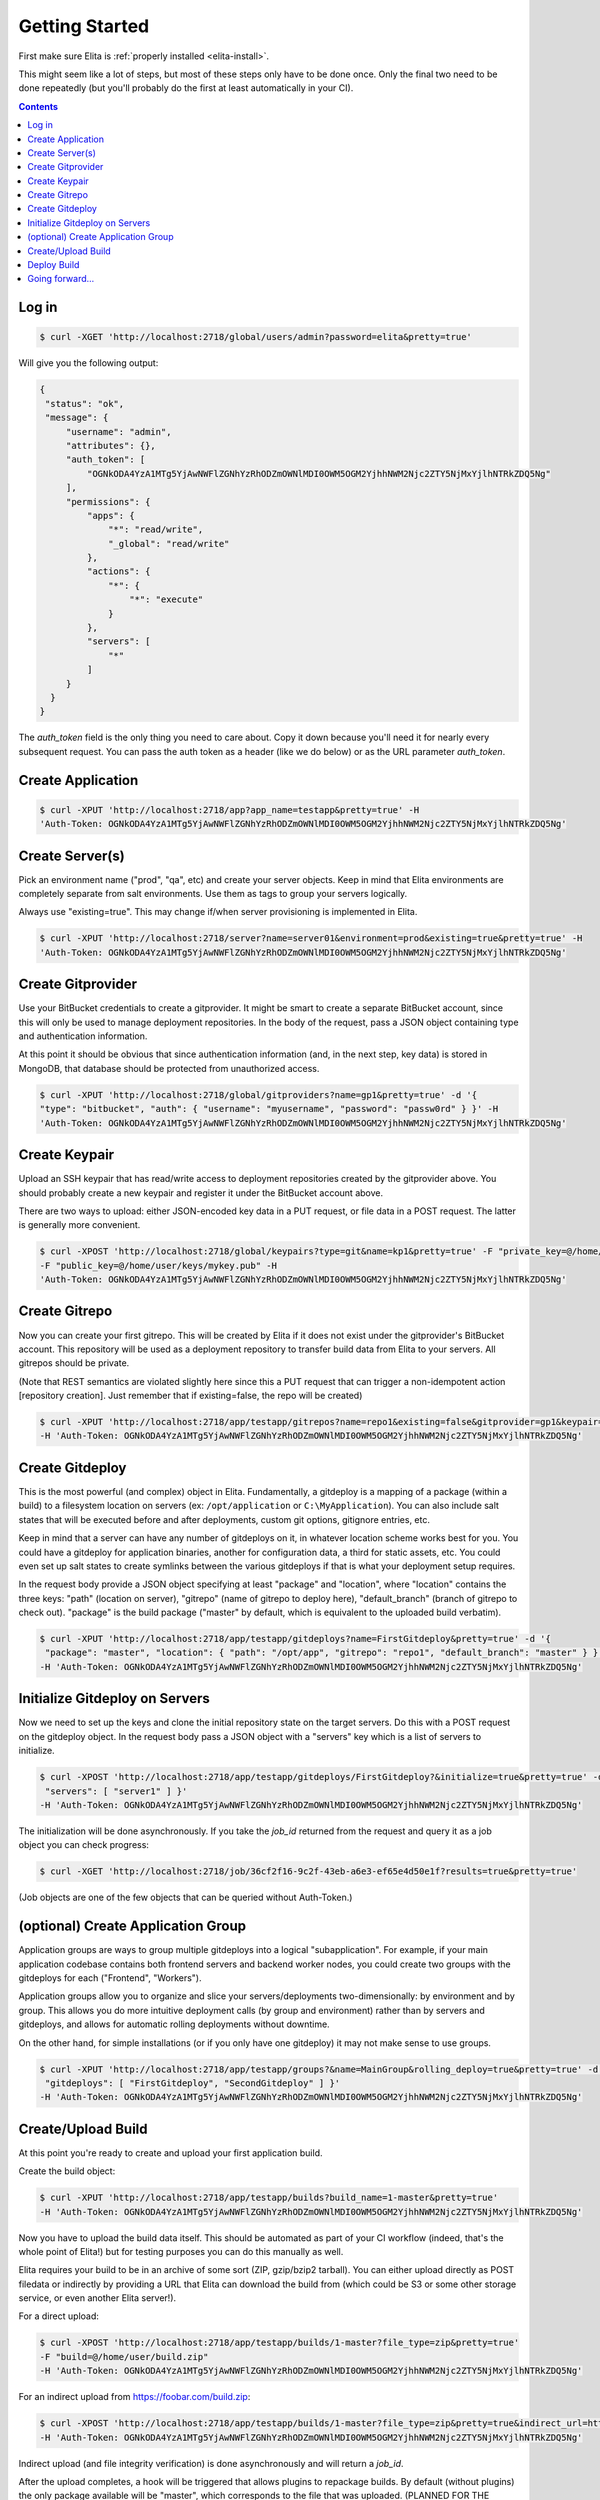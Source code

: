 ===============
Getting Started
===============

First make sure Elita is :ref:`properly installed <elita-install>`.

This might seem like a lot of steps, but most of these steps only have to be done once. Only the final two need to
be done repeatedly (but you'll probably do the first at least automatically in your CI).

.. contents:: Contents

Log in
^^^^^^

.. sourcecode:: bash

   $ curl -XGET 'http://localhost:2718/global/users/admin?password=elita&pretty=true'


Will give you the following output:

.. sourcecode:: json

   {
    "status": "ok",
    "message": {
        "username": "admin",
        "attributes": {},
        "auth_token": [
            "OGNkODA4YzA1MTg5YjAwNWFlZGNhYzRhODZmOWNlMDI0OWM5OGM2YjhhNWM2Njc2ZTY5NjMxYjlhNTRkZDQ5Ng"
        ],
        "permissions": {
            "apps": {
                "*": "read/write",
                "_global": "read/write"
            },
            "actions": {
                "*": {
                    "*": "execute"
                }
            },
            "servers": [
                "*"
            ]
        }
     }
   }

The *auth_token* field is the only thing you need to care about. Copy it down because you'll need it for nearly every subsequent
request. You can pass the auth token as a header (like we do below) or as the URL parameter *auth_token*.


Create Application
^^^^^^^^^^^^^^^^^^

.. sourcecode:: bash

   $ curl -XPUT 'http://localhost:2718/app?app_name=testapp&pretty=true' -H
   'Auth-Token: OGNkODA4YzA1MTg5YjAwNWFlZGNhYzRhODZmOWNlMDI0OWM5OGM2YjhhNWM2Njc2ZTY5NjMxYjlhNTRkZDQ5Ng'



Create Server(s)
^^^^^^^^^^^^^^^^

Pick an environment name ("prod", "qa", etc) and create your server objects. Keep in mind that Elita environments
are completely separate from salt environments. Use them as tags to group your servers logically.

Always use "existing=true". This may change if/when server provisioning is implemented in Elita.

.. sourcecode:: bash

   $ curl -XPUT 'http://localhost:2718/server?name=server01&environment=prod&existing=true&pretty=true' -H
   'Auth-Token: OGNkODA4YzA1MTg5YjAwNWFlZGNhYzRhODZmOWNlMDI0OWM5OGM2YjhhNWM2Njc2ZTY5NjMxYjlhNTRkZDQ5Ng'


Create Gitprovider
^^^^^^^^^^^^^^^^^^

Use your BitBucket credentials to create a gitprovider. It might be smart to create a separate BitBucket account, since
this will only be used to manage deployment repositories. In the body of the request, pass a JSON object containing type
and authentication information.

At this point it should be obvious that since authentication information (and, in the next step, key data) is stored
in MongoDB, that database should be protected from unauthorized access.

.. sourcecode:: bash

   $ curl -XPUT 'http://localhost:2718/global/gitproviders?name=gp1&pretty=true' -d '{
   "type": "bitbucket", "auth": { "username": "myusername", "password": "passw0rd" } }' -H
   'Auth-Token: OGNkODA4YzA1MTg5YjAwNWFlZGNhYzRhODZmOWNlMDI0OWM5OGM2YjhhNWM2Njc2ZTY5NjMxYjlhNTRkZDQ5Ng'


Create Keypair
^^^^^^^^^^^^^^

Upload an SSH keypair that has read/write access to deployment repositories created by the gitprovider above. You should
probably create a new keypair and register it under the BitBucket account above.

There are two ways to upload: either JSON-encoded key data in a PUT request, or file data in a POST request. The latter
is generally more convenient.

.. sourcecode:: bash

   $ curl -XPOST 'http://localhost:2718/global/keypairs?type=git&name=kp1&pretty=true' -F "private_key=@/home/user/keys/mykey"
   -F "public_key=@/home/user/keys/mykey.pub" -H
   'Auth-Token: OGNkODA4YzA1MTg5YjAwNWFlZGNhYzRhODZmOWNlMDI0OWM5OGM2YjhhNWM2Njc2ZTY5NjMxYjlhNTRkZDQ5Ng'


Create Gitrepo
^^^^^^^^^^^^^^

Now you can create your first gitrepo. This will be created by Elita if it does not exist under the gitprovider's
BitBucket account. This repository will be used as a deployment repository to transfer build data from Elita to your
servers. All gitrepos should be private.

(Note that REST semantics are violated slightly here since this a PUT request that can trigger a non-idempotent action
[repository creation]. Just remember that if existing=false, the repo will be created)

.. sourcecode:: bash

   $ curl -XPUT 'http://localhost:2718/app/testapp/gitrepos?name=repo1&existing=false&gitprovider=gp1&keypair=kp1&pretty=true'
   -H 'Auth-Token: OGNkODA4YzA1MTg5YjAwNWFlZGNhYzRhODZmOWNlMDI0OWM5OGM2YjhhNWM2Njc2ZTY5NjMxYjlhNTRkZDQ5Ng'


Create Gitdeploy
^^^^^^^^^^^^^^^^

This is the most powerful (and complex) object in Elita. Fundamentally, a gitdeploy is a mapping of a package (within a build)
to a filesystem location on servers (ex: ``/opt/application`` or ``C:\MyApplication``). You can also include salt states
that will be executed before and after deployments, custom git options, gitignore entries, etc.

Keep in mind that a server can have any number of gitdeploys on it, in whatever location scheme works best for you. You
could have a gitdeploy for application binaries, another for configuration data, a third for static assets, etc. You
could even set up salt states to create symlinks between the various gitdeploys if that is what your deployment setup
requires.

In the request body provide a JSON object specifying at least "package" and "location", where "location" contains the three
keys: "path" (location on server), "gitrepo" (name of gitrepo to deploy here), "default_branch" (branch of gitrepo to check out).
"package" is the build package ("master" by default, which is equivalent to the uploaded build verbatim).

.. sourcecode:: bash

   $ curl -XPUT 'http://localhost:2718/app/testapp/gitdeploys?name=FirstGitdeploy&pretty=true' -d '{
    "package": "master", "location": { "path": "/opt/app", "gitrepo": "repo1", "default_branch": "master" } }'
   -H 'Auth-Token: OGNkODA4YzA1MTg5YjAwNWFlZGNhYzRhODZmOWNlMDI0OWM5OGM2YjhhNWM2Njc2ZTY5NjMxYjlhNTRkZDQ5Ng'


Initialize Gitdeploy on Servers
^^^^^^^^^^^^^^^^^^^^^^^^^^^^^^^

Now we need to set up the keys and clone the initial repository state on the target servers. Do this with a POST
request on the gitdeploy object. In the request body pass a JSON object with a "servers" key which is a list of servers
to initialize.

.. sourcecode:: bash

   $ curl -XPOST 'http://localhost:2718/app/testapp/gitdeploys/FirstGitdeploy?&initialize=true&pretty=true' -d '{
    "servers": [ "server1" ] }'
   -H 'Auth-Token: OGNkODA4YzA1MTg5YjAwNWFlZGNhYzRhODZmOWNlMDI0OWM5OGM2YjhhNWM2Njc2ZTY5NjMxYjlhNTRkZDQ5Ng'

The initialization will be done asynchronously. If you take the *job_id* returned from the request and query it as a
job object you can check progress:

.. sourcecode:: bash

   $ curl -XGET 'http://localhost:2718/job/36cf2f16-9c2f-43eb-a6e3-ef65e4d50e1f?results=true&pretty=true'

(Job objects are one of the few objects that can be queried without Auth-Token.)


(optional) Create Application Group
^^^^^^^^^^^^^^^^^^^^^^^^^^^^^^^^^^^

Application groups are ways to group multiple gitdeploys into a logical "subapplication". For example, if your main
application codebase contains both frontend servers and backend worker nodes, you could create two groups with the
gitdeploys for each ("Frontend", "Workers").

Application groups allow you to organize and slice your servers/deployments two-dimensionally: by environment and by group.
This allows you do more intuitive deployment calls (by group and environment) rather than by servers and gitdeploys, and
allows for automatic rolling deployments without downtime.

On the other hand, for simple installations (or if you only have one gitdeploy) it may not make sense to use groups.

.. sourcecode:: bash

   $ curl -XPUT 'http://localhost:2718/app/testapp/groups?&name=MainGroup&rolling_deploy=true&pretty=true' -d '{
    "gitdeploys": [ "FirstGitdeploy", "SecondGitdeploy" ] }'
   -H 'Auth-Token: OGNkODA4YzA1MTg5YjAwNWFlZGNhYzRhODZmOWNlMDI0OWM5OGM2YjhhNWM2Njc2ZTY5NjMxYjlhNTRkZDQ5Ng'


Create/Upload Build
^^^^^^^^^^^^^^^^^^^

At this point you're ready to create and upload your first application build.

Create the build object:

.. sourcecode:: bash

   $ curl -XPUT 'http://localhost:2718/app/testapp/builds?build_name=1-master&pretty=true'
   -H 'Auth-Token: OGNkODA4YzA1MTg5YjAwNWFlZGNhYzRhODZmOWNlMDI0OWM5OGM2YjhhNWM2Njc2ZTY5NjMxYjlhNTRkZDQ5Ng'

Now you have to upload the build data itself. This should be automated as part of your CI workflow (indeed, that's the
whole point of Elita!) but for testing purposes you can do this manually as well.

Elita requires your build to be in an archive of some sort (ZIP, gzip/bzip2 tarball). You can either upload directly as
POST filedata or indirectly by providing a URL that Elita can download the build from (which could be S3 or some other
storage service, or even another Elita server!).

For a direct upload:

.. sourcecode:: bash

   $ curl -XPOST 'http://localhost:2718/app/testapp/builds/1-master?file_type=zip&pretty=true'
   -F "build=@/home/user/build.zip"
   -H 'Auth-Token: OGNkODA4YzA1MTg5YjAwNWFlZGNhYzRhODZmOWNlMDI0OWM5OGM2YjhhNWM2Njc2ZTY5NjMxYjlhNTRkZDQ5Ng'

For an indirect upload from https://foobar.com/build.zip:

.. sourcecode:: bash

   $ curl -XPOST 'http://localhost:2718/app/testapp/builds/1-master?file_type=zip&pretty=true&indirect_url=https%3A%2F%2Ffoobar.com%2Fbuild.zip'
   -H 'Auth-Token: OGNkODA4YzA1MTg5YjAwNWFlZGNhYzRhODZmOWNlMDI0OWM5OGM2YjhhNWM2Njc2ZTY5NjMxYjlhNTRkZDQ5Ng'

Indirect upload (and file integrity verification) is done asynchronously and will return a *job_id*.

After the upload completes, a hook will be triggered that allows plugins to repackage builds. By default (without plugins)
the only package available will be "master", which corresponds to the file that was uploaded. (PLANNED FOR THE FUTURE:
"package_map" feature which allows repackaging without plugins)


Deploy Build
^^^^^^^^^^^^

Finally you can deploy your build *1-master* to your servers. This is done via a POST request to the deployments
container. In the request body, provide a JSON object that specifies **either** the servers/gitdeploys to deploy to
**or** the groups/environments. If you specify groups/environments and one or more groups has the *rolling_deploy* flag set
to true, a rolling deployment will be performed. You can control the number of batches with the URL parameter *rolling_divisor*
and the delay between batches with *rolling_pause*.

.. sourcecode:: bash

   $ curl -XPOST 'http://localhost:2718/app/testapp/deployments?build_name=1-master&pretty=true' -d '{
   "servers": [ "server01" ], "gitdeploys": [ "FirstGitdeploy" ] }'
   -H 'Auth-Token: OGNkODA4YzA1MTg5YjAwNWFlZGNhYzRhODZmOWNlMDI0OWM5OGM2YjhhNWM2Njc2ZTY5NjMxYjlhNTRkZDQ5Ng'

As always, the operation is performed asynchronously and a *job_id* is returned. Poll the job object to monitor progress.


Going forward...
^^^^^^^^^^^^^^^^

The above is a walkthrough of some of the most basic functionality available with Elita. Keep in mind the codebase is beta,
the API may change and more features are in the planning stages. Please file bugs if you run into any trouble or if you
have any suggestions for improvement.

Thanks for reading!

